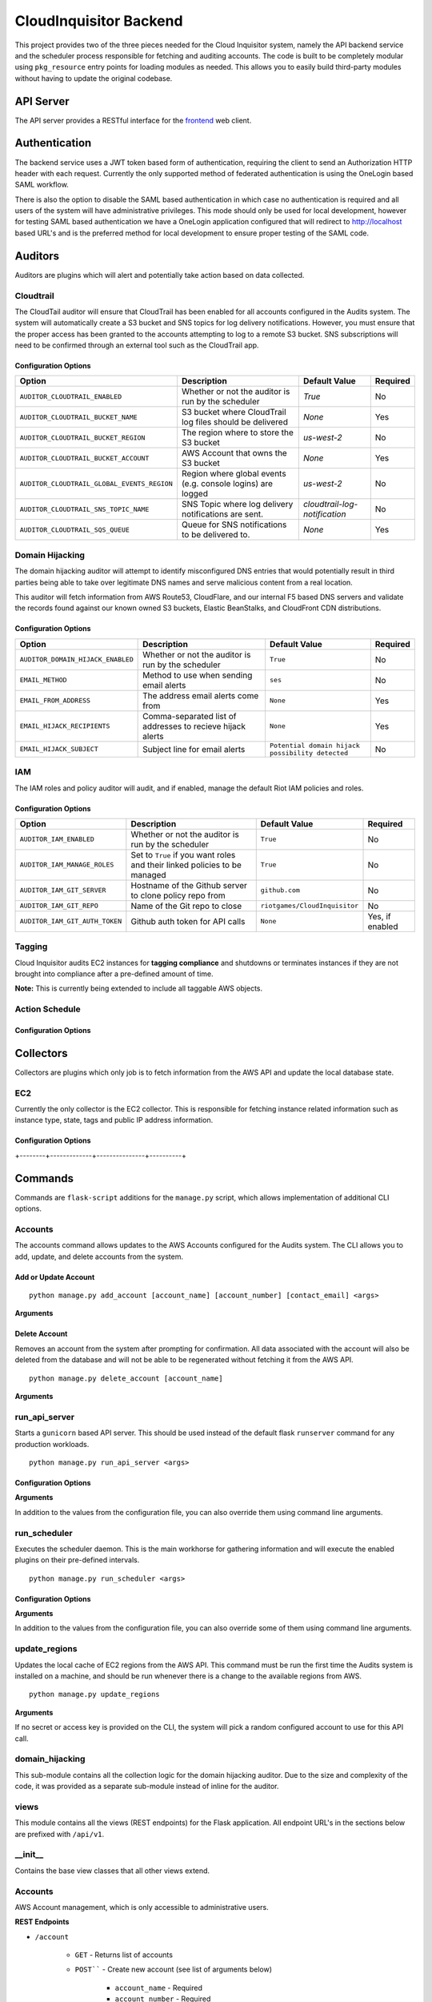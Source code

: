 ***********************
CloudInquisitor Backend
***********************

This project provides two of the three pieces needed for the Cloud Inquisitor  system,
namely the API backend service and the scheduler process responsible for fetching and auditing
accounts. The code is built to be completely modular using ``pkg_resource`` entry points for
loading modules as needed. This allows you to easily build third-party modules without having to update
the original codebase.

==========
API Server
==========

The API server provides a RESTful interface for the `frontend <https://www.github.com/riotgames/inquisitor/frontend>`_ web client.

==============
Authentication
==============

The backend service uses a JWT token based form of authentication, requiring the client to send an
Authorization HTTP header with each request. Currently the only supported method of federated
authentication is using the OneLogin based SAML workflow.

There is also the option to disable the SAML based authentication in which case no authentication is
required and all users of the system will have administrative privileges. This mode should only be
used for local development, however for testing SAML based authentication we have a OneLogin
application configured that will redirect to http://localhost based URL's and is the preferred method
for local development to ensure proper testing of the SAML code.

========
Auditors
========

Auditors are plugins which will alert and potentially take action based on data collected.

----------
Cloudtrail
----------

The CloudTail auditor will ensure that CloudTrail has been enabled for all accounts configured in the
Audits system. The system will automatically create a S3 bucket and SNS topics for log delivery notifications.
However, you must ensure that the proper access has been granted to the accounts attempting to log to a remote
S3 bucket. SNS subscriptions will need to be confirmed through an external tool such as the CloudTrail app.

^^^^^^^^^^^^^^^^^^^^^
Configuration Options
^^^^^^^^^^^^^^^^^^^^^

+---------------------------------------------+-------------------------------------------------------------+-------------------------------+----------+
| Option                                      | Description                                                 | Default Value                 | Required |
+=============================================+=============================================================+===============================+==========+
| ``AUDITOR_CLOUDTRAIL_ENABLED``              | Whether or not the auditor is run by the scheduler          | `True`                        | No       |
+---------------------------------------------+-------------------------------------------------------------+-------------------------------+----------+
| ``AUDITOR_CLOUDTRAIL_BUCKET_NAME``          | S3 bucket where CloudTrail log files should be delivered    | `None`                        | Yes      |
+---------------------------------------------+-------------------------------------------------------------+-------------------------------+----------+
| ``AUDITOR_CLOUDTRAIL_BUCKET_REGION``        | The region where to store the S3 bucket                     | `us-west-2`                   | No       |
+---------------------------------------------+-------------------------------------------------------------+-------------------------------+----------+
| ``AUDITOR_CLOUDTRAIL_BUCKET_ACCOUNT``       | AWS Account that owns the S3 bucket                         | `None`                        | Yes      |
+---------------------------------------------+-------------------------------------------------------------+-------------------------------+----------+
| ``AUDITOR_CLOUDTRAIL_GLOBAL_EVENTS_REGION`` | Region where global events (e.g. console logins) are logged | `us-west-2`                   | No       |
+---------------------------------------------+-------------------------------------------------------------+-------------------------------+----------+
| ``AUDITOR_CLOUDTRAIL_SNS_TOPIC_NAME``       | SNS Topic where log delivery notifications are sent.        | `cloudtrail-log-notification` | No       |
+---------------------------------------------+-------------------------------------------------------------+-------------------------------+----------+
| ``AUDITOR_CLOUDTRAIL_SQS_QUEUE``            | Queue for SNS notifications to be delivered to.             | `None`                        | Yes      |
+---------------------------------------------+-------------------------------------------------------------+-------------------------------+----------+

----------------
Domain Hijacking
----------------

The domain hijacking auditor will attempt to identify misconfigured DNS entries that would potentially result in third parties being able to take over legitimate DNS names and serve malicious content from a real location.

This auditor will fetch information from AWS Route53, CloudFlare, and our internal F5 based DNS servers and validate the records found against our known owned S3 buckets, Elastic BeanStalks, and CloudFront CDN distributions.

^^^^^^^^^^^^^^^^^^^^^
Configuration Options
^^^^^^^^^^^^^^^^^^^^^

+-----------------------------------+------------------------------------------------------------+--------------------------------------------------+----------+
| Option                            | Description                                                | Default Value                                    | Required |
+===================================+============================================================+==================================================+==========+
| ``AUDITOR_DOMAIN_HIJACK_ENABLED`` | Whether or not the auditor is run by the scheduler         | ``True``                                         | No       |
+-----------------------------------+------------------------------------------------------------+--------------------------------------------------+----------+
| ``EMAIL_METHOD``                  | Method to use when sending email alerts                    | ``ses``                                          | No       |
+-----------------------------------+------------------------------------------------------------+--------------------------------------------------+----------+
| ``EMAIL_FROM_ADDRESS``            | The address email alerts come from                         | ``None``                                         | Yes      |
+-----------------------------------+------------------------------------------------------------+--------------------------------------------------+----------+
| ``EMAIL_HIJACK_RECIPIENTS``       | Comma-separated list of addresses to recieve hijack alerts | ``None``                                         | Yes      |
+-----------------------------------+------------------------------------------------------------+--------------------------------------------------+----------+
| ``EMAIL_HIJACK_SUBJECT``          | Subject line for email alerts                              | ``Potential domain hijack possibility detected`` | No       |
+-----------------------------------+------------------------------------------------------------+--------------------------------------------------+----------+

---
IAM
---

The IAM roles and policy auditor will audit, and if enabled, manage the default Riot IAM policies and roles.

^^^^^^^^^^^^^^^^^^^^^
Configuration Options
^^^^^^^^^^^^^^^^^^^^^

+--------------------------------+---------------------------------------------------------------------------+--------------------------------+-----------------+
| Option                         | Description                                                               | Default Value                  | Required        |
+================================+===========================================================================+================================+=================+
| ``AUDITOR_IAM_ENABLED``        | Whether or not the auditor is run by the scheduler                        | ``True``                       | No              |
+--------------------------------+---------------------------------------------------------------------------+--------------------------------+-----------------+
| ``AUDITOR_IAM_MANAGE_ROLES``   | Set to ``True`` if you want roles and their linked policies to be managed | ``True``                       | No              |
+--------------------------------+---------------------------------------------------------------------------+--------------------------------+-----------------+
| ``AUDITOR_IAM_GIT_SERVER``     | Hostname of the Github server to clone policy repo from                   | ``github.com``                 | No              |
+--------------------------------+---------------------------------------------------------------------------+--------------------------------+-----------------+
| ``AUDITOR_IAM_GIT_REPO``       | Name of the Git repo to close                                             | ``riotgames/CloudInquisitor``  | No              |
+--------------------------------+---------------------------------------------------------------------------+--------------------------------+-----------------+
| ``AUDITOR_IAM_GIT_AUTH_TOKEN`` | Github auth token for API calls                                           | ``None``                       | Yes, if enabled |
+--------------------------------+---------------------------------------------------------------------------+--------------------------------+-----------------+

-------
Tagging
-------

Cloud Inquisitor audits EC2 instances for **tagging compliance** and shutdowns or terminates instances if they are not brought 
into compliance after a pre-defined amount of time.


**Note:** This is currently being extended to include all taggable AWS objects.


---------------
Action Schedule
---------------

+-----+--------+
| Age | Action |
+-----+--------+
| 0 days | Alert the AWS account owner via email. |
| 21 days | Alert the AWS account owner, warning that shutdown of instance(s) will happen in one week |
| 27 days | Alert the AWS account owner, warning shutdown of instance(s) will happen in one day |
| 28 days | Shutdown instance(s) and notify AWS account owner |
| 112 days | Terminate the instance and notify AWS account owner |
+-----+--------+

^^^^^^^^^^^^^^^^^^^^^
Configuration Options
^^^^^^^^^^^^^^^^^^^^^

+--------+-------------+---------------+----------+
| Option | Description | Default Value | Required |
+--------+-------------+---------------+----------+
| ``AUDITOR_TAGGING_ENABLED`` | Controls whether or not the auditor is run by the scheduler | ``True`` | No |
| ``EMAIL_FROM_ADDRESS`` | The address email alerts come from | ``None`` | Yes |
+--------+-------------+---------------+----------+

==========
Collectors
==========

Collectors are plugins which only job is to fetch information from the AWS API and update the local
database state.

---
EC2
---

Currently the only collector is the EC2 collector. This is responsible for fetching instance related
information such as instance type, state, tags and public IP address information.

^^^^^^^^^^^^^^^^^^^^^
Configuration Options
^^^^^^^^^^^^^^^^^^^^^

+--------+-------------+---------------+----------+
| Option | Description | Default Value | Required |
+========+=============+===============+==========+
| ``COLLECTOR_EC2_ENABLED`` | Controls whether or not the colletor is run by the scheduler | ``True`` | No |
+--------+-------------+---------------+----------+
| ``COLLECTOR_EC2_INTERVAL`` | Determines how often each account / region is polled for new data (in minutes) | ``15`` | No |
+--------+-------------+---------------+----------+
| ``COLLECTOR_EC2_MAX_INSTANCES`` | Maximum number of instances to fetch per AWS API call | ``1000`` | No |
+--------+-------------+---------------+----------+

========
Commands
========

Commands are ``flask-script`` additions for the ``manage.py`` script, which allows implementation of additional
CLI options.

--------
Accounts
--------

The accounts command allows updates to the AWS Accounts configured for the Audits system. The CLI allows
you to add, update, and delete accounts from the system.

^^^^^^^^^^^^^^^^^^^^^
Add or Update Account
^^^^^^^^^^^^^^^^^^^^^

::

    python manage.py add_account [account_name] [account_number] [contact_email] <args>

**Arguments**

+--------+-------------+---------------+----------+
| Option | Description | Default Value | Required |
+--------+-------------+---------------+----------+
| ``account_name`` | Name of the AWS Account | ``None`` | Yes |
| ``account_number`` | The AWS Account number / ID | ``None`` | Yes |
| ``contact_email`` | Comma-separated list of email addresses which are responsible for the AWS account | ``None`` | Yes |
| ``--access-key` / `-a`` | AWS API Access Key | ``None`` | No |
| ``--secret-key` / `-s`` | AWS API Secret Key | ``None`` | No |
| ``--disabled` / `-d`` | Add the account, but do not enable data collection | ``False`` | No |
| ``--update`` | Update account if it already exists | ``False`` | No |
+--------+-------------+---------------+----------+

^^^^^^^^^^^^^^
Delete Account
^^^^^^^^^^^^^^

Removes an account from the system after prompting for confirmation. All data associated with the account will also be deleted from the database and will not be able to be regenerated without fetching it from the AWS API.

::
    
    python manage.py delete_account [account_name]

**Arguments**

+--------+-------------+---------------+----------+
| Option | Description | Default Value | Required |
+--------+-------------+---------------+----------+
| ``account_name`` | Name of the AWS Account | ``None`` | Yes |
+--------+-------------+---------------+----------+

--------------
run_api_server
--------------

Starts a ``gunicorn`` based API server. This should be used instead of the default flask ``runserver``
command for any production workloads.

::

    python manage.py run_api_server <args>

^^^^^^^^^^^^^^^^^^^^^
Configuration Options
^^^^^^^^^^^^^^^^^^^^^

+--------+-------------+---------------+----------+
| Option | Description | Default Value | Required |
+--------+-------------+---------------+----------+
| ``API_HOST`` | IP Address to bind API server to | ``None`` | Yes |
| ``API_PORT`` | Port to bind API server to | ``None`` | Yes |
| ``API_WORKERS`` | Number of worker threads to spawn for API server | ``None`` | Yes |
| ``API_SSL`` | Enables SSL transport for API endpoint | ``None`` | Yes |
| ``API_SSL_KEY_PATH`` | Path to SSL private key | ``None`` | Yes, if `API_SSL` is `True`` |
| ``API_SSL_CERT_PATH`` | Path to SSL public key | ``None`` | Yes, if `API_SSL` is `True`` |
+--------+-------------+---------------+----------+

**Arguments**

In addition to the values from the configuration file, you can also override them using command line arguments.

+--------+-------------+---------------+----------+
| Option | Description | Default Value | Required |
+--------+-------------+---------------+----------+
| ``--host` / `-H`` | IP Address to bind API server to | CFG: `API_HOST`` | Yes |
| ``--port` / `-p`` | Port to bind API server to | CFG: `API_PORT`` | Yes |
| ``--workers` / `-w`` | Number of worker threads to spawn for API server | CFG: `API_WORKERS`` | Yes |
+--------+-------------+---------------+----------+

-------------
run_scheduler
-------------

Executes the scheduler daemon. This is the main workhorse for gathering information and will execute the enabled plugins on their pre-defined intervals.

::

    python manage.py run_scheduler <args>

^^^^^^^^^^^^^^^^^^^^^
Configuration Options
^^^^^^^^^^^^^^^^^^^^^

+--------+-------------+---------------+----------+
| Option | Description | Default Value | Required |
+--------+-------------+---------------+----------+
| ``SCHEDULER_WORKER_THREADS`` | Number of threads to spawn for the worker plugins | ``20`` | No |
| ``SCHEDULER_WORKER_INTERVAL`` | Interval between each worker thread being started | ``30`` (seconds) | No |
+--------+-------------+---------------+----------+

**Arguments**

In addition to the values from the configuration file, you can also override some of them using command line arguments.

+--------+-------------+---------------+----------+
| Option | Description | Default Value | Required |
+--------+-------------+---------------+----------+
| ``--max-threads` / `-m`` | Number of threads to spawn for the worker plugins | CFG: ``SCHEDULER_WORKER_THREADS`` | No |
+--------+-------------+---------------+----------+

--------------
update_regions
--------------

Updates the local cache of EC2 regions from the AWS API. This command must be run the first time the Audits system is installed on a machine, and should be run whenever there is a change to the available regions from AWS.

::

    python manage.py update_regions

**Arguments**

If no secret or access key is provided on the CLI, the system will pick a random configured account to use for this API call.

+--------+-------------+---------------+----------+
| Option | Description | Default Value | Required |
+========+=============+===============+==========+
| ``==access=key` / `=a`` | AWS API Access Key | ``None`` | No |
| ``--secret-key` / `-s`` | AWS API Secret Key | ``None`` | No |
+--------+-------------+---------------+----------+

----------------
domain_hijacking
----------------

This sub-module contains all the collection logic for the domain hijacking auditor. Due to the size and complexity of the code, it was provided as a separate sub-module instead of inline for the auditor.

-----
views
-----

This module contains all the views (REST endpoints) for the Flask application. All endpoint URL's in the sections below are prefixed with ``/api/v1``.

--------
\__init\__
--------

Contains the base view classes that all other views extend.

--------
Accounts
--------

AWS Account management, which is only accessible to administrative users.

**REST Endpoints**

* ``/account``

    * ``GET`` - Returns list of accounts
    * ``POST```` - Create new account (see list of arguments below)

        * ``account_name`` - Required
        * ``account_number`` - Required
        * ``contact_email`` - Required
        * ``enabled`` - Required (0 or 1)
        * ``required_groups`` - Optional, default ``[ ]``

* ``/account/<int:account_id>``

    * ``GET`` - Returns detailed information about a single account
    * ``PUT`` - Update account information

        * ``account_name`` - Required
        * ``account_number`` - Required
        * ``contact_email`` - Required
        * ``enabled`` - Required (0 or 1)
        * ``required_groups`` - Optional, default ``[ ]``

    * ``DELETE`` - Delete account from system
    
------
config
------

Most of the configuration for the application is stored in the database, and is exposed to admins only.

**REST Endpoints**

* ``/config``

    * ``GET`` - Return list of configuration keys
    * ``POST`` - Create a new configuration item

        * ``key`` - Key / Name for the config item. Required
        * ``type`` - Type of the item, must be one of ``string``, ``int``, ``float``, ``array``, ``json``, ``bool``. Required
        * ``value`` - Value of the configuration item. Required

* ``/config/<str:key>``

    * ``GET`` - Return information about a specific configuration item
    * ``PUT`` - Update configuration for specified key
        * ``type`` - Type of the item, must be one of ``string``, ``int``, ``float``, ``array``, ``json``, ``bool``
        * ``value`` - Value of the configuration item
    * ``DELETE`` - Remove the specified configuration item. **WARNING:** Deleting configuration
    items may cause the application to no longer start or load correctly.

----------------
domain_hijacking
----------------

Returns information about potentially hijacked sub-domains

**REST Endpoints**

* ``/domainhijacking``

    * ``GET`` - Returns list of all currently potentially compromised domains

^^^^^^^^^^^^^
ec2_instances
^^^^^^^^^^^^^

Returns information about EC2 Instances

**REST Endpoints**

* ``/ec2/instance/<string:instance_id>``

    * ``GET`` - Return detailed information about a specific instance

* ``/ec2/instance``

    * ``GET`` - Return list of instances based on the provided filters

        * ``count`` - Number of instances returned per request. Optional, default ``100``
        * ``page`` - Offset to use for request, to pagination results. Optional, default ``None``
        * ``account`` - Limit results to specific account by name. Optional, default ``None``
        * ``region`` - Limit results to specific AWS region. Optional, default ``None``
        * ``state`` - Limit results to a specific state. Optional, default ``None``. Valid options: ``None``, ``running``, ``stopped``

------
emails
------

See or re-send emails sent by the auditors.

**REST Endpoints**

* ``/emails``

    * ``GET`` - Return a list of emails 

        * ``page`` - Page offset to use. Optional, default ``1``
        * ``count`` - Number of items to return per page. Optional, default ``100``
        * ``subsystem`` - Limit request to only show emails for a specific subsystem. Optional, default ``None``

* ``/emails/<int:email_id>``

    * ``GET`` - Return content of a single email message
    * ``PUT`` - Re-send the email message

----
logs
----

Returns warning and error log information from the API server and scheduler processes. Only available
to administrative users.

**REST Endpoints**

* ``/logs``

    * ``GET`` - Get list of log entries based on filters

        * ``limit`` - Number of entires returned per request. Optional, default ``100``
        * ``page`` - Offset to use for request, to pagination results. Optional, default ``0``

* ``/logs/<int:log_event_id>``

    * ``GET`` - Return detailed information about specific log event, including full stack trace

--------
metadata
--------

Returns metadata used by frontend to control access to UI elements, as well as information about AWS accounts and regions available to the user.

**REST Endpoints**

* ``/metadata``

    * ``GET`` - Returns metadata information.

-------
reports
-------

Returns information for reporting functionality such as old EC2 instances and tagging compliance.

**REST Endpoints**

* ``/reports/required_tags``

    * ``GET`` - Returns information about EC2 instances which are non-compliant with tagging.

        * ``required_tags`` - List of required tags to filter by. Optional, default: ``[ 'Name', 'Owner', 'Accounting' ]``
        * ``count`` - Number of instances returned per request. Optional, default ``100``
        * ``page`` - Offset to use for request, to pagination results. Optional, default ``None``
        * ``account`` - Limit results to specific account by name. Optional, default ``None``
        * ``region`` - Limit results to specific AWS region. Optional, default ``None``
        * ``state`` - Limit results to a specific state. Optional, default ``None``. Valid options: ``None``, ``running``, ``stopped``

* ``/reports/old_instances``

    * ``GET`` - Returns information about EC2 instances older than the specified number of days

        * ``count`` - Number of instances returned per request. Optional, default ``100``
        * ``page`` - Offset to use for request, to pagination results. Optional, default ``None``
        * ``account`` - Limit results to specific account by name. Optional, default ``None``
        * ``region`` - Limit results to specific AWS region. Optional, default ``None``
        * ``age`` - Limit results to instances older than this value, in days. Optional, default ``730``
        * ``state`` - Limit results to a specific state. Optional, default ``None``. Valid options: ``None``, ``running``, ``stopped``

----
SAML
----

Handles all SAML based authentication for the application.

**REST Endpoints**

* ``/saml/login``

    * ``GET`` - Initiate SAML authentication workflow

* ``/saml/login/consumer``

    * ``POST`` - Process result from OneLogin SAML IdP and set JWT authentication token

* ``/saml/logout``

    * ``GET`` - Terminate OneLogin authenticated session

* ``/saml/logout/consumer``

    * ``GET`` - Process logout event from OneLogin SAML IdP

------
Search
------

Allows searching through all AWS accounts for specific EC2 Instance IDs or IP addresses

**REST Endpoints**

* ``/search/<string:keyword>``

    * ``GET`` - Return the results for the requested search keyword

-----
Stats
-----

Used to build the dashboard for the frontend user. Contains general statistics about the 
number of EC2 Instances and RFC-0026 compliance for all AWS accounts.

**REST Endpoints**

* ``/stats``

    * ``GET`` - Return statistical information
